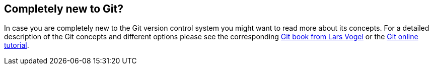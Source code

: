 == Completely new to Git?
	
In case you are completely new to the Git version control system you
might want to read more about its concepts. For a
detailed description
of the Git concepts and
different options
please see the corresponding
http://www.vogella.com/books/git.html[Git book from Lars Vogel]
or the
http://www.vogella.com/tutorials/Git/article.html[Git online tutorial].

